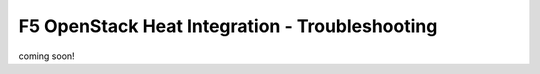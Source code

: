 F5 OpenStack Heat Integration - Troubleshooting
===============================================

coming soon!
